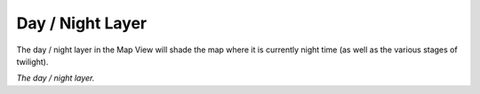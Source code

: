 Day / Night Layer
-----------------

The day / night layer in the Map View will shade the map where it is currently night time (as well as the various stages of twilight).

|resources-mapview-layers-day-night.png| *The day / night layer.*

.. |resources-mapview-layers-day-night.png| image:: resources-mapview-layers-day-night.png


.. help-id: au.gov.asd.tac.constellation.views.mapview.layers.DayNightLayer
